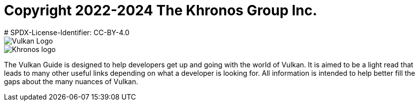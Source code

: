 # Copyright 2022-2024 The Khronos Group Inc.
# SPDX-License-Identifier: CC-BY-4.0

image::vulkan_logo.png[Vulkan Logo]
image::khronos_logo.png[Khronos logo]

// Extracted from boilerplate at start of guide.adoc

The Vulkan Guide is designed to help developers get up and going with the world of Vulkan. It is aimed to be a light read that leads to many other useful links depending on what a developer is looking for. All information is intended to help better fill the gaps about the many nuances of Vulkan.

